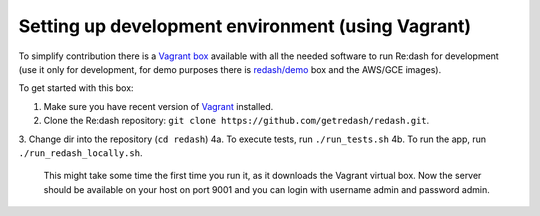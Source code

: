 Setting up development environment (using Vagrant)
==================================================

To simplify contribution there is a `Vagrant
box <https://vagrantcloud.com/redash/boxes/dev>`__ available with all
the needed software to run Re:dash for development (use it only for
development, for demo purposes there is
`redash/demo <https://vagrantcloud.com/redash/boxes/demo>`__ box and the
AWS/GCE images).

To get started with this box:

1.  Make sure you have recent version of
    `Vagrant <https://www.vagrantup.com/>`__ installed.
2.  Clone the Re:dash repository:
    ``git clone https://github.com/getredash/redash.git``.
3.  Change dir into the repository (``cd redash``)
4a. To execute tests, run ``./run_tests.sh``
4b. To run the app, run ``./run_redash_locally.sh``.
    This might take some time the first time you run it,
    as it downloads the Vagrant virtual box.
    Now the server should be available on your host on port 9001 and you
    can login with username admin and password admin.
